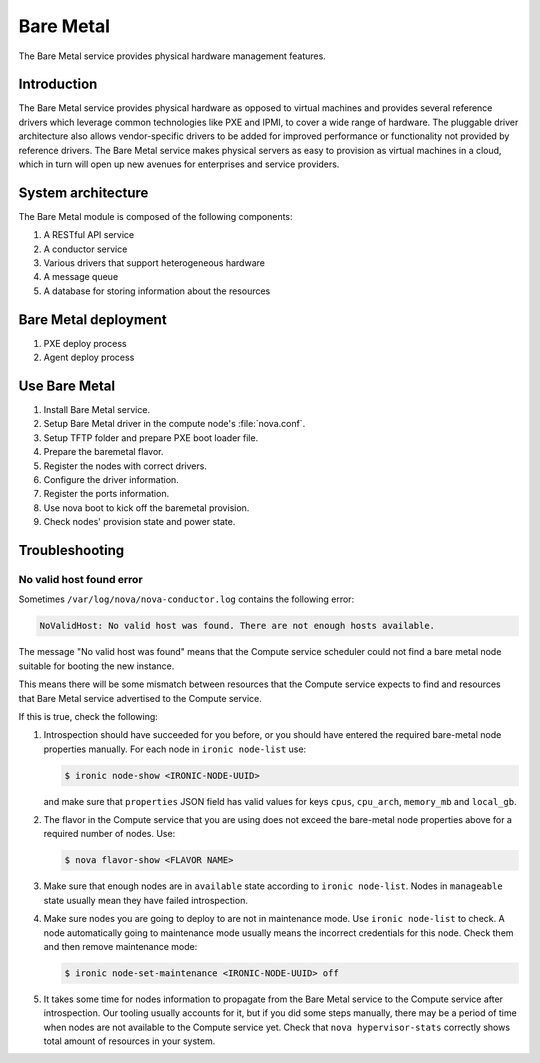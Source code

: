 .. _baremetal:

==========
Bare Metal
==========

The Bare Metal service provides physical hardware management features.

Introduction
~~~~~~~~~~~~

The Bare Metal service provides physical hardware as opposed to
virtual machines and provides several reference drivers which
leverage common technologies like PXE and IPMI, to cover a wide range
of hardware. The pluggable driver architecture also allows
vendor-specific drivers to be added for improved performance or
functionality not provided by reference drivers. The Bare Metal
service makes physical servers as easy to provision as virtual
machines in a cloud, which in turn will open up new avenues for
enterprises and service providers.

System architecture
~~~~~~~~~~~~~~~~~~~

The Bare Metal module is composed of the following components:

#. A RESTful API service

#. A conductor service

#. Various drivers that support heterogeneous hardware

#. A message queue

#. A database for storing information about the resources

.. TODO Add the detail about each component.

Bare Metal deployment
~~~~~~~~~~~~~~~~~~~~~

#. PXE deploy process

#. Agent deploy process

.. TODO Add the detail about the process of Bare Metal deployment.

Use Bare Metal
~~~~~~~~~~~~~~

#. Install Bare Metal service.

#. Setup Bare Metal driver in the compute node's :file:`nova.conf`.

#. Setup TFTP folder and prepare PXE boot loader file.

#. Prepare the baremetal flavor.

#. Register the nodes with correct drivers.

#. Configure the driver information.

#. Register the ports information.

#. Use nova boot to kick off the baremetal provision.

#. Check nodes' provision state and power state.

.. TODO Add the detail command line later on.

Troubleshooting
~~~~~~~~~~~~~~~

No valid host found error
-------------------------

Sometimes ``/var/log/nova/nova-conductor.log`` contains the following error:

.. code::

   NoValidHost: No valid host was found. There are not enough hosts available.

The message "No valid host was found" means that the Compute service scheduler
could not find a bare metal node suitable for booting the new instance.

This means there will be some mismatch between resources that the Compute
service expects to find and resources that Bare Metal service advertised to
the Compute service.

If this is true, check the following:

#. Introspection should have succeeded for you before, or you should have
   entered the required bare-metal node properties manually.
   For each node in ``ironic node-list`` use:

   .. code-block:: console

      $ ironic node-show <IRONIC-NODE-UUID>

   and make sure that ``properties`` JSON field has valid values for keys
   ``cpus``, ``cpu_arch``, ``memory_mb`` and ``local_gb``.

#. The flavor in the Compute service that you are using does not exceed the
   bare-metal node properties above for a required number of nodes. Use:

   .. code-block:: console

      $ nova flavor-show <FLAVOR NAME>

#. Make sure that enough nodes are in ``available`` state according to
   ``ironic node-list``. Nodes in ``manageable`` state usually mean they
   have failed introspection.

#. Make sure nodes you are going to deploy to are not in maintenance mode.
   Use ``ironic node-list`` to check. A node automatically going to
   maintenance mode usually means the incorrect credentials for this node.
   Check them and then remove maintenance mode:

   .. code-block:: console

      $ ironic node-set-maintenance <IRONIC-NODE-UUID> off

#. It takes some time for nodes information to propagate from the Bare Metal
   service to the Compute service after introspection. Our tooling usually
   accounts for it, but if you did some steps manually, there may be a period
   of time when nodes are not available to the Compute service yet. Check that
   ``nova hypervisor-stats`` correctly shows total amount of resources in your
   system.
